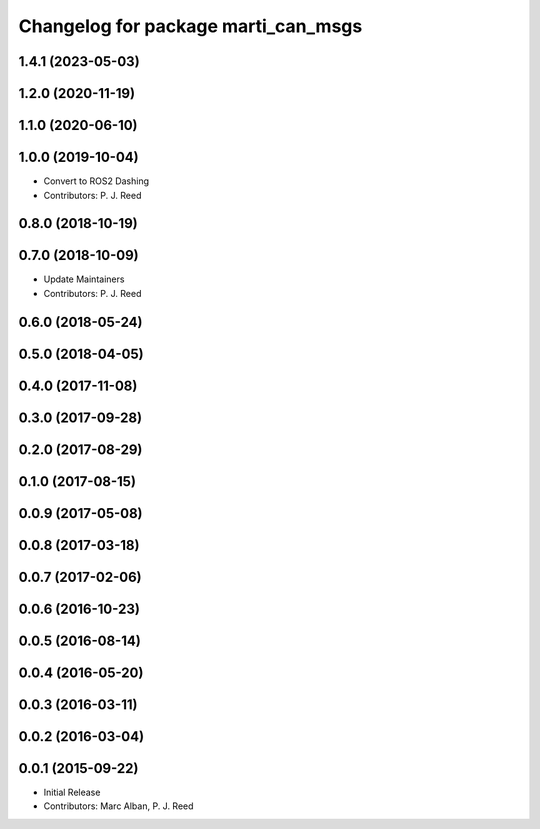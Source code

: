 ^^^^^^^^^^^^^^^^^^^^^^^^^^^^^^^^^^^^
Changelog for package marti_can_msgs
^^^^^^^^^^^^^^^^^^^^^^^^^^^^^^^^^^^^

1.4.1 (2023-05-03)
------------------

1.2.0 (2020-11-19)
------------------

1.1.0 (2020-06-10)
------------------

1.0.0 (2019-10-04)
------------------
* Convert to ROS2 Dashing
* Contributors: P. J. Reed

0.8.0 (2018-10-19)
------------------

0.7.0 (2018-10-09)
------------------
* Update Maintainers
* Contributors: P. J. Reed

0.6.0 (2018-05-24)
------------------

0.5.0 (2018-04-05)
------------------

0.4.0 (2017-11-08)
------------------

0.3.0 (2017-09-28)
------------------

0.2.0 (2017-08-29)
------------------

0.1.0 (2017-08-15)
------------------

0.0.9 (2017-05-08)
------------------

0.0.8 (2017-03-18)
------------------

0.0.7 (2017-02-06)
------------------

0.0.6 (2016-10-23)
------------------

0.0.5 (2016-08-14)
------------------

0.0.4 (2016-05-20)
------------------

0.0.3 (2016-03-11)
------------------

0.0.2 (2016-03-04)
------------------

0.0.1 (2015-09-22)
------------------
* Initial Release
* Contributors: Marc Alban, P. J. Reed

